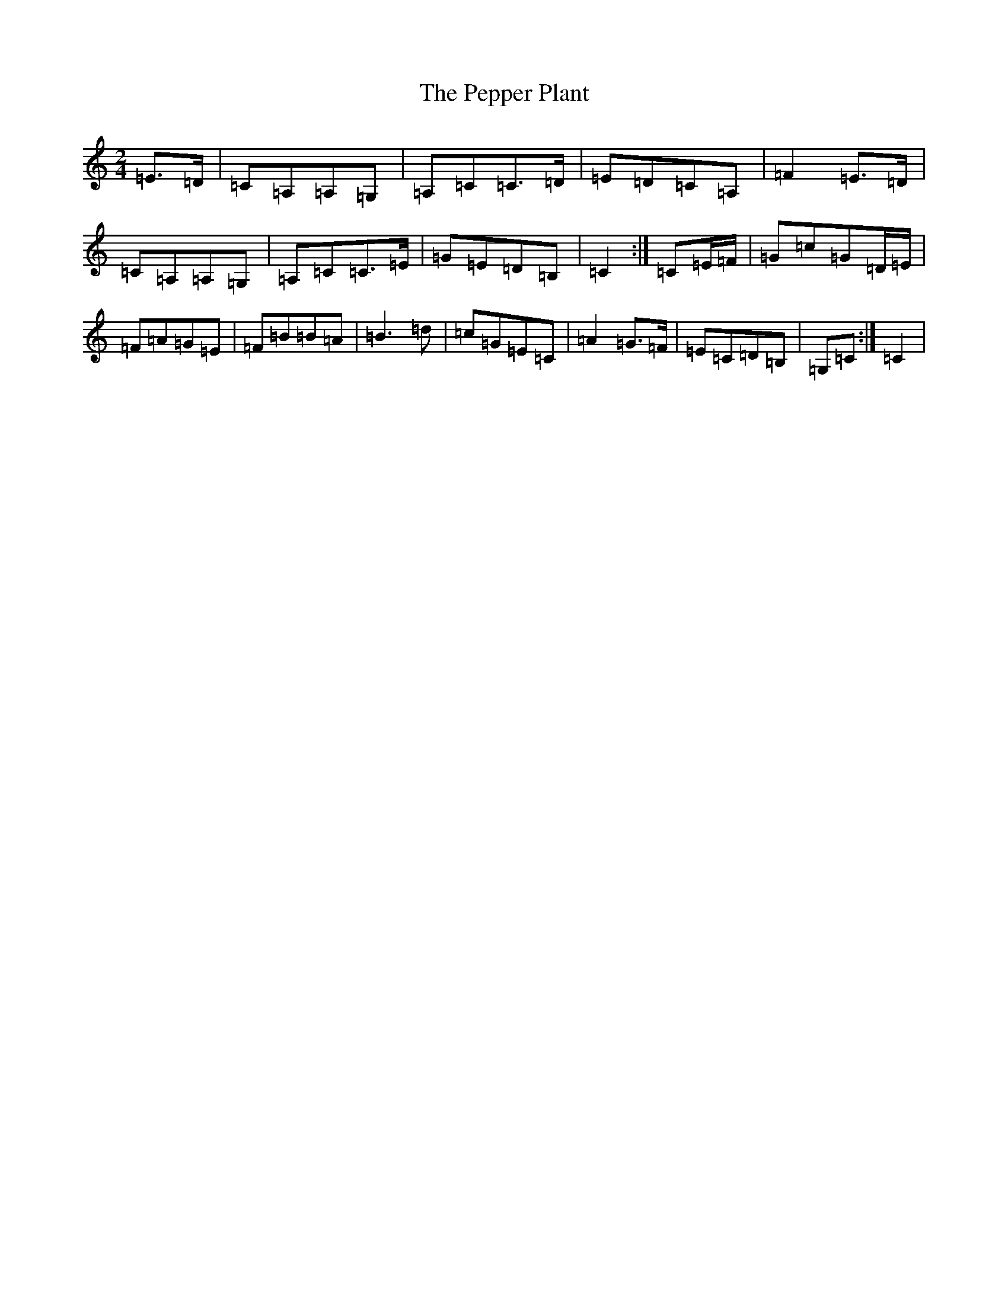 X: 16912
T: Pepper Plant, The
S: https://thesession.org/tunes/4397#setting4397
R: polka
M:2/4
L:1/8
K: C Major
=E>=D|=C=A,=A,=G,|=A,=C=C>=D|=E=D=C=A,|=F2=E>=D|=C=A,=A,=G,|=A,=C=C>=E|=G=E=D=B,|=C2:|=C=E/2=F/2|=G=c=G=D/2=E/2|=F=A=G=E|=F=B=B=A|=B3=d|=c=G=E=C|=A2=G>=F|=E=C=D=B,|=G,=C:|=C2|